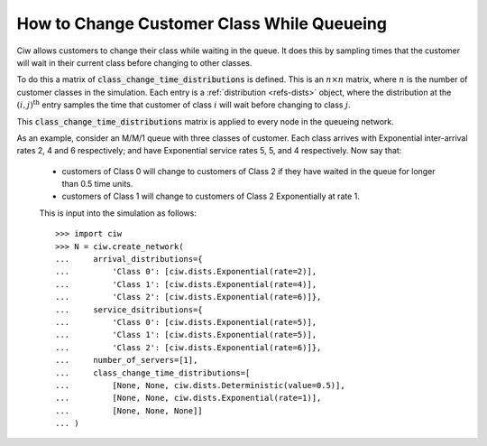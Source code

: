 .. _changeclass-whilequeueing:

===========================================
How to Change Customer Class While Queueing
===========================================

Ciw allows customers to change their class while waiting in the queue.
It does this by sampling times that the customer will wait in their current class before changing to other classes.

To do this a matrix of :code:`class_change_time_distributions` is defined. This is an :math:`n \times n` matrix, where :math:`n` is the number of customer classes in the simulation. Each entry is a :ref:`distribution <refs-dists>` object, where the distribution at the :math:`(i, j)^{\text{th}}` entry samples the time that customer of class :math:`i` will wait before changing to class :math:`j`.

This :code:`class_change_time_distributions` matrix is applied to every node in the queueing network.

As an example, consider an M/M/1 queue with three classes of customer. Each class arrives with Exponential inter-arrival rates 2, 4 and 6 respectively; and have Exponential service rates 5, 5, and 4 respectively. Now say that:

 - customers of Class 0 will change to customers of Class 2 if they have waited in the queue for longer than 0.5 time units.
 - customers of Class 1 will change to customers of Class 2 Exponentially at rate 1.

 This is input into the simulation as follows::

     >>> import ciw
     >>> N = ciw.create_network(
     ...     arrival_distributions={
     ...         'Class 0': [ciw.dists.Exponential(rate=2)],
     ...         'Class 1': [ciw.dists.Exponential(rate=4)],
     ...         'Class 2': [ciw.dists.Exponential(rate=6)]},
     ...     service_dsitributions={
     ...         'Class 0': [ciw.dists.Exponential(rate=5)],
     ...         'Class 1': [ciw.dists.Exponential(rate=5)],
     ...         'Class 2': [ciw.dists.Exponential(rate=6)]},
     ...     number_of_servers=[1],
     ...     class_change_time_distributions=[
     ...         [None, None, ciw.dists.Deterministic(value=0.5)],
     ...         [None, None, ciw.dists.Exponential(rate=1)],
     ...         [None, None, None]]
     ... )

